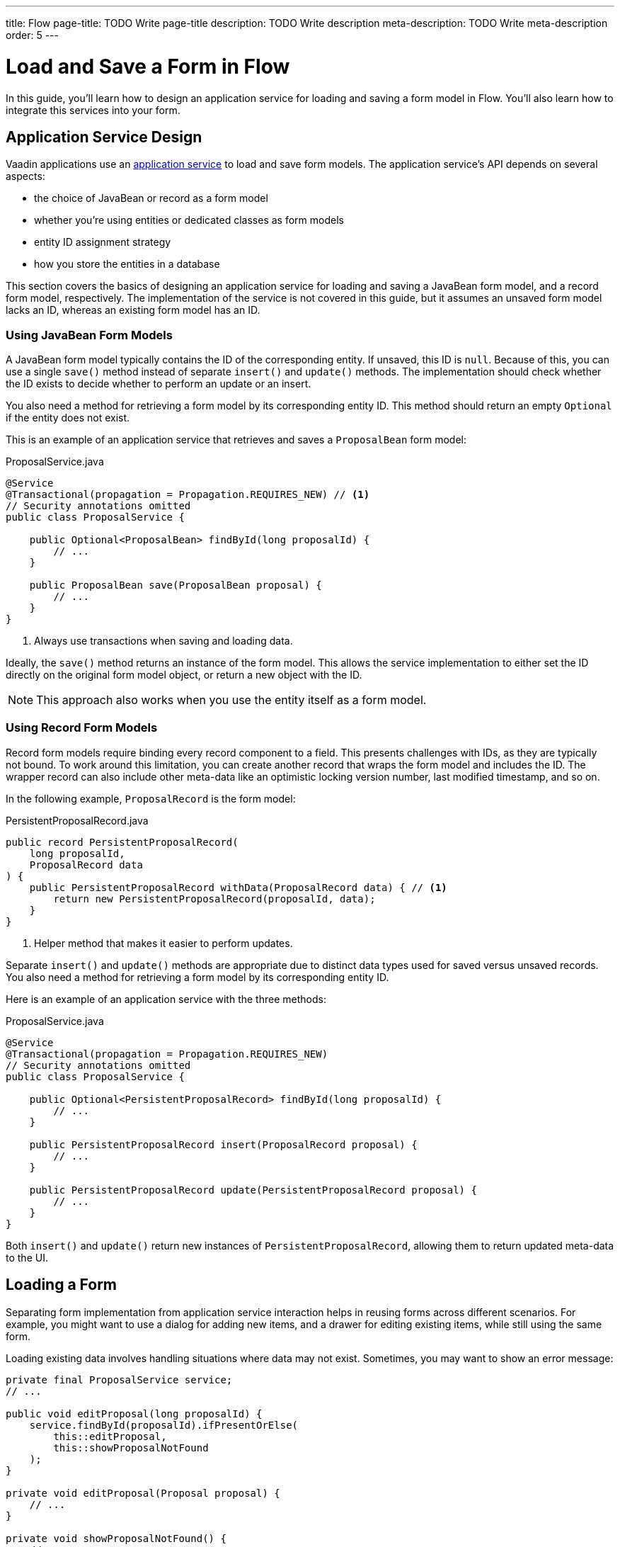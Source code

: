 ---
title: Flow
page-title: TODO Write page-title
description: TODO Write description
meta-description: TODO Write meta-description
order: 5
---


= Load and Save a Form in Flow
:toclevels: 2

In this guide, you'll learn how to design an application service for loading and saving a form model in Flow. You'll also learn how to integrate this services into your form.


== Application Service Design

Vaadin applications use an <<../../business-logic/add-service#,application service>> to load and save form models. The application service's API depends on several aspects:

* the choice of JavaBean or record as a form model
* whether you're using entities or dedicated classes as form models
* entity ID assignment strategy
* how you store the entities in a database

This section covers the basics of designing an application service for loading and saving a JavaBean form model, and a record form model, respectively. The implementation of the service is not covered in this guide, but it assumes an unsaved form model lacks an ID, whereas an existing form model has an ID.


=== Using JavaBean Form Models

A JavaBean form model typically contains the ID of the corresponding entity. If unsaved, this ID is `null`. Because of this, you can use a single `save()` method instead of separate `insert()` and `update()` methods. The implementation should check whether the ID exists to decide whether to perform an update or an insert.

You also need a method for retrieving a form model by its corresponding entity ID. This method should return an empty `Optional` if the entity does not exist.

This is an example of an application service that retrieves and saves a `ProposalBean` form model:

.ProposalService.java
[source,java]
----
@Service
@Transactional(propagation = Propagation.REQUIRES_NEW) // <1>
// Security annotations omitted
public class ProposalService {

    public Optional<ProposalBean> findById(long proposalId) {
        // ...
    }

    public ProposalBean save(ProposalBean proposal) {
        // ...
    }
}
----
<1> Always use transactions when saving and loading data.

Ideally, the `save()` method returns an instance of the form model. This allows the service implementation to either set the ID directly on the original form model object, or return a new object with the ID.

[NOTE]
This approach also works when you use the entity itself as a form model.


=== Using Record Form Models

Record form models require binding every record component to a field. This presents challenges with IDs, as they are typically not bound. To work around this limitation, you can create another record that wraps the form model and includes the ID. The wrapper record can also include other meta-data like an optimistic locking version number, last modified timestamp, and so on.

In the following example, `ProposalRecord` is the form model:

.PersistentProposalRecord.java
[source,java]
----
public record PersistentProposalRecord(
    long proposalId,
    ProposalRecord data
) {    
    public PersistentProposalRecord withData(ProposalRecord data) { // <1>
        return new PersistentProposalRecord(proposalId, data);
    }
}
----
<1> Helper method that makes it easier to perform updates.

Separate `insert()` and `update()` methods are appropriate due to distinct data types used for saved versus unsaved records. You also need a method for retrieving a form model by its corresponding entity ID. 

Here is an example of an application service with the three methods:

.ProposalService.java
[source,java]
----
@Service
@Transactional(propagation = Propagation.REQUIRES_NEW)
// Security annotations omitted
public class ProposalService {

    public Optional<PersistentProposalRecord> findById(long proposalId) {
        // ...
    }

    public PersistentProposalRecord insert(ProposalRecord proposal) {
        // ...
    }

    public PersistentProposalRecord update(PersistentProposalRecord proposal) {
        // ...
    }
}
----

Both `insert()` and `update()` return new instances of `PersistentProposalRecord`, allowing them to return updated meta-data to the UI.


== Loading a Form

Separating form implementation from application service interaction helps in reusing forms across different scenarios. For example, you might want to use a dialog for adding new items, and a drawer for editing existing items, while still using the same form.

Loading existing data involves handling situations where data may not exist. Sometimes, you may want to show an error message:

[source,java]
----
private final ProposalService service;
// ...

public void editProposal(long proposalId) {
    service.findById(proposalId).ifPresentOrElse(
        this::editProposal, 
        this::showProposalNotFound
    );
}

private void editProposal(Proposal proposal) {
    // ...
}

private void showProposalNotFound() {
    // ...
}
----

Other times, you may want to show the form for adding a new item:

[source,java]
----
private final ProposalService service;
// ...

public void editProposal(long proposalId) {
    service.findById(proposalId).ifPresentOrElse(
        this::editProposal, 
        this::newProposal
    );
}

private void editProposal(Proposal proposal) {
    // ...
}

private void newProposal() {
    // ...
}
----

The code is easier to read if you design the methods so that they can be passed as method references to the `Optional` returned by the application service.


=== Using JavaBean Form Models 

In *buffered mode*, you use the form model to populate the form with existing data. Since the form model also contains the ID, you should store it in a local field for future reference, as demonstrated in the following example:

[source,java]
----
private final ProposalForm form;
private final H1 title;
// tag::snippet[]
private ProposalBean proposal;
// end::snippet[]
// ...

private void editProposal(ProposalBean proposal) {
// tag::snippet[]
    this.proposal = proposal;
    form.read(proposal);
// end::snippet[]
    title.setText("Edit Proposal");
}

private void newProposal() {
// tag::snippet[]
    this.proposal = new ProposalBean(); // <1>
    form.clear();
// end::snippet[]
    title.setText("New Proposal");
}
----
<1> Storing an empty `ProposalBean` instead of `null` makes the code for saving the form simpler.

*Write-through mode* requires a form model for both existing data and creating new entries. Again, since the form model contains the ID, you should store it in a local field:

[source,java]
----
private final ProposalForm form;
private final H1 title;
// tag::snippet[]
private ProposalBean proposal;
// end::snippet[]
// ...

private void editProposal(ProposalBean proposal) {
// tag::snippet[]
    this.proposal = proposal;
    form.bind(proposal);
// end::snippet[]
    if (proposal.getProposalId() == null) {
        title.setText("New Proposal");
    } else {
        title.setText("Edit Proposal");
    }
}

private void newProposal() {
    editProposal(new ProposalBean());
}
----


=== Using Record Form Models

For record form models, you need to store the wrapper record in a local field to access its ID:

[source,java]
----
private final ProposalForm form;
private final H1 title;
// tag::snippet[]
private PersistentProposalRecord proposal;
// end::snippet[]
// ...

private void editProposal(PersistentProposalRecord proposal) {
// tag::snippet[]
    this.proposal = proposal;
    form.read(proposal.data());
// end::snippet[]
    title.setText("Edit Proposal");
}

private void newProposal() {
// tag::snippet[]
    this.proposal = null; // <1>
    form.clear();
// end::snippet[]
    title.setText("New Proposal");
}
----
<1> As the wrapper ID cannot have a `null` ID, you have to set the local field to `null` when adding new items.


== Saving a Form

Saving forms typically follows the same pattern regardless of the form model:

1. Validate the form.
2. Update the form model.
3. Call the application service to save the form model.
4. Re-initialize the form with the form model returned by the service.


=== Using JavaBean Form Models

In *buffered mode*, the form explicitly updates the form model. This operation includes validation, as explained in the <<../add-form/flow#writing-to-a-bean,Add a Form>> guide:

[source,java]
----
private final ProposalService service;
private final ProposalForm form;
private ProposalBean proposal;
// ...

private void saveProposal() {
    if (form.write(proposal)) { // <1>
        var savedProposal = service.save(proposal);
        editProposal(savedProposal);
    }
}
----
<1> Validates the form and updates the form model if successful.

In *write-through mode*, only validation is necessary before calling the application service:

[source,java]
----
private final ProposalService service;
private final ProposalForm form;
private ProposalBean proposal;
// ...

private void saveProposal() {
    if (form.isValid()) {
        var savedProposal = service.save(proposal);
        editProposal(savedProposal);
    }
}
----


=== Using Record Form Models

For record form models, the save operation distinguishes between inserts and updates:

[source,java]
----
private final ProposalService service;
private final ProposalForm form;
private PersistentProposalRecord proposal;
// ...

private void saveProposal() {
    form.write() // <1>
        .ifPresent(formModel -> { 
            if (proposal == null) {
                editProposal(service.insert(formModel));
            } else {
                editProposal(service.update(proposal.withData(formModel)));
            }
        });
}
----
<1> Validates the form and returns a new form model record if successful.

// TODO Add mini tutorial later. It should be about creating a proper form for adding new tasks to the todo list.
